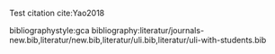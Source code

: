 #+STARTUP: showall
#+OPTIONS: todo:nil tasks:nil tags:nil toc:nil
#+OPTIONS: d:(not "results")
#+PROPERTY: header-args :eval never-export
#+EXCLUDE_TAGS: noexport
#+LATEX_HEADER: \usepackage{breakurl}
#+LATEX_HEADER: \usepackage[round]{natbib}



Test citation cite:Yao2018


bibliographystyle:gca
bibliography:literatur/journals-new.bib,literatur/new.bib,literatur/uli.bib,literatur/uli-with-students.bib
